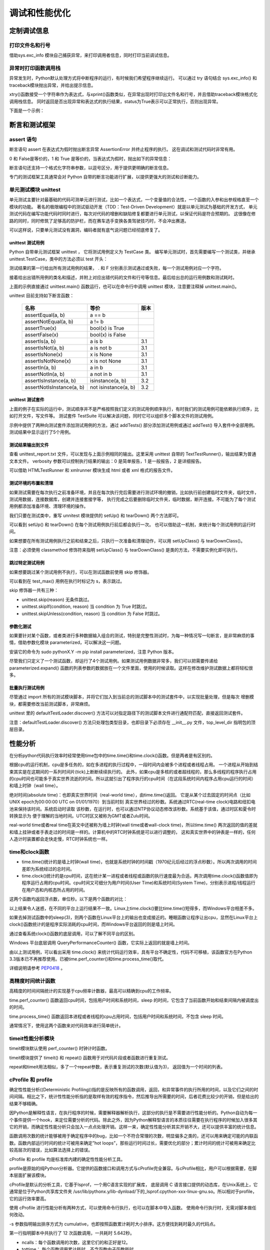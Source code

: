 调试和性能优化
================

定制调试信息
----------------------

打印文件名和行号
~~~~~~~~~~~~~~~~~~~

借助sys.exc_info 模块自己捕获异常，来打印调用者信息，同时打印当前调试信息。

.. code-block:: python
  :linenos:
  :lineno-start: 0

  import sys
  def xprint(msg=""):
      try:
          print("do try")
          raise Exception
      except:
          f = sys.exc_info()[2].tb_frame.f_back

      print('%s[%s]: %s' % (f.f_code.co_filename, str(f.f_lineno), msg))

  def test_xprint():
      xprint()
      xprint("%d %s" %(10, "hello"))

  test_xprint()
  
  >>>
  C:/Users/Red/.spyder/test/test.py[218]: 
  C:/Users/Red/.spyder/test.py[219]: 10 hello

异常时打印函数调用栈
~~~~~~~~~~~~~~~~~~~~~~

异常发生时，Python默认处理方式将中断程序的运行，有时候我们希望程序继续运行。
可以通过 try 语句结合 sys.exc_info() 和 traceback模块抛出异常，并给出提示信息。

.. code-block:: python
  :linenos:
  :lineno-start: 0

  import traceback
  import sys
  
  def xtry(runstr):
      ret, status = None, True
      try:
          ret = eval(runstr)
      except:
          info = traceback.format_exc()
          try:
              raise Exception
          except:
              f = sys.exc_info()[2].tb_frame.f_back
  
          print('%s[%s]: %s' % (f.f_code.co_filename, str(f.f_lineno), info))
          status = False
      return status, ret

xtry()函数接受一个字符串作为表达式，与xprint()函数类似，在异常出现时打印出文件名和行号，并且借助traceback模块格式化调用栈信息。
同时返回是否出现异常和表达式的执行结果，status为True表示可以正常执行，否则出现异常。

下面是一个示例：

.. code-block:: sh
  :linenos:
  :lineno-start: 0

  def divide(a, b):
      return a / b
  
  status, ret = xtry("divide0(100, 0)")
  print(status, ret)
  print("still running!!") # 继续执行

  >>>
  C:/Users/Red/.spyder/dolist/except.py[37]: Traceback (most recent call last):
    File "C:/Users/Red/.spyder/dolist/except.py", line 22, in xtry
      ret = eval(runstr)
    File "<string>", line 1, in <module>
    File "C:/Users/Red/.spyder/dolist/except.py", line 12, in divide0
      try:
  ZeroDivisionError: division by zero
  
  False None
  still running!!

断言和测试框架
---------------

assert 语句
~~~~~~~~~~~~~

断言语句 assert 在表达式为假时抛出断言异常 AssertionError 并终止程序的执行。
这在调试和测试代码时非常有用。 

.. code-block:: python
  :linenos:
  :lineno-start: 0

  assert 1 == 2
  assert isinstance('str', str)
  assert 0
  assert False

0 和 False是等价的，1 和 True 是等价的，当表达式为假时，抛出如下的异常信息：

.. code-block:: python
  :linenos:
  :lineno-start: 0

  assert 1 == 2
  
  >>>
    File "C:/Users/Red/.spyder/except.py", line 107, in <module>
      assert 1 == 2

  AssertionError

断言语句还支持一个格式化字符串参数，以逗号区分，用于提供更明确的断言信息。

.. code-block:: python
  :linenos:
  :lineno-start: 0
  
  oct_num = -1
  assert oct_num in range(10), "Oct number must be in (%d-%d)" % (0, 9)
  
  >>>
    File "C:/Users/Red/.spyder/except.py", line 107
      assert oct_num in range(10), "Oct number must be in (%d-%d)" % (0, 9)
  
  AssertionError: Oct number must be in (0-9)

专门的测试框架工具通常会对 Python 自带的断言功能进行扩展，以提供更强大的测试和诊断能力。

单元测试模块 unittest
~~~~~~~~~~~~~~~~~~~~~~~~

单元测试主要针对最基础的代码可测单元进行测试，比如一个表达式，一个变量值的合法性，一个函数的入参和出参规格直至一个模块的功能。
著名的极限编程中的测试驱动开发（TDD：Test-Driven Development）就是以单元测试为基础的开发方式，
单元测试代码在编写功能代码时同时进行，每次对代码的增删和缺陷修复都要进行单元测试，以保证代码是符合预期的。
这很像在修路的同时，同时修筑了足够高的防护栏，而在赛车选手变换各类驾驶技巧时，不会冲出赛道。

可以这样说，只要单元测试没有漏洞，编码者就有底气说问题已经彻底修复了。

unittest 测试用例
```````````````````

Python 自带单元测试框架 unittest ， 它将测试用例定义为 TestCase 类。
编写单元测试时，首先需要编写一个测试类，并继承 unittest.TestCase，类中的方法必须以 test 开头：

.. code-block:: python
  :linenos:
  :lineno-start: 0
  
  import unittest
  
  class test_suit1(unittest.TestCase): 
      def test1(self):  
          '''test suit 1'''     # 测试用例描述，同用例标题一并显示在测试报告里
          self.assertEqual(1, 1)# 测试用例断言，期望 1 == 1，否则抛出异常
  
  class test_suit2(unittest.TestCase):
      def test2(self):
          '''test suit 2'''
          self.assertEqual(2, 0)
  
  unittest.main()               # 可以传入 verbosity=1 打印每一测试用例结果
  
  >>>
  .F
  ======================================================================
  FAIL: test2 (unit.test_suit2)
  test suit 2
  ----------------------------------------------------------------------
  Traceback (most recent call last):
    File "/home/red/sdc/lbooks/ml/unit.py", line 14, in test2
      self.assertEqual(2, 0)
  AssertionError: 2 != 0
  
  ----------------------------------------------------------------------
  Ran 2 tests in 0.001s

测试结果的第一行给出所有测试用例的结果， . 和 F 分别表示测试通过或失败，每一个测试用例对应一个字符。

接着给出出错所用例的类名和描述，并附上对应出错代码的文件和行号等信息。最后给出总的运行用例数和测试耗时。

上面的示例直接通过 unittest.main() 函数运行，也可以在命令行中调用 unittest 模块，注意要注释掉 unittest.main()。

.. code-block:: python
  :linenos:
  :lineno-start: 0
  
  python3.4 -m unittest unit_sample.py    # 可以添加 -v 打印每一测试用例结果

unittest 目前支持如下断言函数：

  =========================  ======================  ==========
  名称                         等价                       版本
  =========================  ======================  ==========
  assertEqual(a, b)          a == b
  assertNotEqual(a, b)       a != b    
  assertTrue(x)              bool(x) is True    
  assertFalse(x)             bool(x) is False    
  assertIs(a, b)             a is b                  3.1
  assertIsNot(a, b)          a is not b               3.1
  assertIsNone(x)            x is None               3.1
  assertIsNotNone(x)         x is not None           3.1
  assertIn(a, b)             a in b                   3.1
  assertNotIn(a, b)          a not in b               3.1
  assertIsInstance(a, b)     isinstance(a, b)         3.2
  assertNotIsInstance(a, b)  not isinstance(a, b)     3.2
  =========================  ======================  ==========

unittest 测试套件
```````````````````

上面的例子在实际的运行中，测试顺序并不是严格按照我们定义的测试用例顺序执行，有时我们的测试用例可能依赖执行顺序，比如打开文件，写文件等。
测试套件 TestSuite 可以解决该问题，同时它可以组织多个脚本文件的测试用例。

.. code-block:: python
  :linenos:
  :lineno-start: 0
  
  class TestMathFunc(unittest.TestCase):
      def test_abs(self): 
          """Test method abs()""" 
          self.assertEqual(1, abs(-1)) 
          self.assertEqual(1, abs(1)) 
          
      def test_max(self): 
          """Test method max(x1,x2...)""" 
          self.assertEqual(2, max(1, 2)) 
      
      def test_min(self): 
          """Test method min(x1,x2...)""" 
          self.assertEqual(1, min(1, 2)) 

  # 创建测试套件
  suite = unittest.TestSuite() 
  
  # 1. 添加部分测试用例
  tests = [TestMathFunc("test_max"), TestMathFunc("test_min")] 
  suite.addTests(tests)
  
  # 2. 添加所有测试用例
  suite.addTest(unittest.makeSuite(TestMathFunc))
  
  runner = unittest.TextTestRunner(verbosity=1) # verbosity=0-2 调整输出
  runner.run(suite)

  >>>
  .....
  ----------------------------------------------------------------------
  Ran 5 tests in 0.000s
  
  OK

示例中提供了两种向测试套件添加测试用例的方法，通过 addTests() 部分添加测试用例或通过 addTest() 导入套件中全部用例。测试结果中显示运行了5个用例。

测试结果输出到文件
```````````````````

.. code-block:: python
  :linenos:
  :lineno-start: 0
  
  ......
  suite.addTest(unittest.makeSuite(TestMathFunc))
  
  with open('unittest_report.txt', 'w') as f:
    runner = unittest.TextTestRunner(stream=f, verbosity=1)
    runner.run(suite)

查看 unittest_report.txt 文件，可以发现与上面示例相同的输出。这里采用 unittest 自带的 TextTestRunner()，输出结果为普通文本文件。
verbosity 参数可以控制执行结果的输出：0 是简单报告，1 是一般报告，2 是详细报告。

可以借助 HTMLTestRunner 和 xmlrunner 模块生成 html 或者 xml 格式的报告文件。

测试环境的布置和清理
```````````````````````

如果测试需要在每次执行之前准备环境，并且在每次执行完后需要进行测试环境的撤销，比如执行前创建临时文件夹，临时文件，测试用数据，连接数据库，创建并连接套接字等，
执行完成之后要删除临时文件夹，临时数据，断开连接。不可能为了每个测试用例都添加准备环境、清理环境的操作。

我们只要在测试类中，重写 unnitest 模块提供的 setUp() 和 tearDown() 两个方法即可。

.. code-block:: python
  :linenos:
  :lineno-start: 0
  
  class TestMathFunc(unittest.TestCase):
      def setUp(self): 
          print("Prepare unittest environment.") 
      
      def tearDown(self): 
          print("Clean up unittest environment.")

      ......

  >>>
  Prepare unittest environment.
  Clean up unittest environment.
  .Prepare unittest environment.
  Clean up unittest environment.
  ......

可以看到 setUp() 和 tearDown() 在每个测试用例执行前后都会执行一次。
也可以借助这一机制，来统计每个测试用例的运行时间。

如果想要在所有测试用例执行之前和结束之后，只执行一次准备和清理动作，可以用 setUpClass() 与 tearDownClass()。

.. code-block:: python
  :linenos:
  :lineno-start: 0
  
  class TestMathFunc(unittest.TestCase):
      @classmethod
      def setUpClass(cls):
          print("Prepare unittest environment.") 
      
      @classmethod
      def tearDownClass(cls):
          print("Clean up unittest environment.")
      
      ......
      
  >>>
  Prepare unittest environment.
  .....Clean up unittest environment.
  
  ----------------------------------------------------------------------
  Ran 5 tests in 0.000s
  
  OK

注意：必须使用 classmethod 修饰符来指明 setUpClass() 与 tearDownClass() 是类的方法，不需要实例化即可执行。

跳过特定测试用例
````````````````````````

如果想要跳过某个测试用例不执行，可以在测试函数前使用 skip 修饰器。

.. code-block:: python
  :linenos:
  :lineno-start: 0
  
  class TestMathFunc(unittest.TestCase):
      def test_abs(self):
          """Test method abs()"""
          self.assertEqual(1, abs(-1))
          self.assertEqual(1, abs(1))
  
      @unittest.skip("Don't run it now!")
      def test_max(self):
          """Test method max(x1,x2...)"""
          self.assertEqual(2, max(1, 2))
  
      ......
      
  >>>
  s..s.
  ----------------------------------------------------------------------
  Ran 5 tests in 0.001s
  
  OK (skipped=2)

可以看到在 test_max() 用例在执行时标记为 s，表示跳过。
    
skip 修饰器一共有三种：

- unittest.skip(reason) 无条件跳过。
- unittest.skipIf(condition, reason) 当 condition 为 True 时跳过。
- unittest.skipUnless(condition, reason) 当 condition 为 False 时跳过。

参数化测试
``````````````

如果要针对某个函数，或者类进行多种数据输入组合的测试，特别是完整性测试时，为每一种情况写一句断言，是非常麻烦的事情，借助参数化模块
parameterized，可以解决这一问题。

安装它的命令为 sudo pythonX.Y -m pip install parameterized，注意 Python 版本。

.. code-block:: python
  :linenos:
  :lineno-start: 0
  
  from parameterized import parameterized
  class TestCanDrive(unittest.TestCase):
      @parameterized.expand([
          [True, True, False], # 也可以是 tuple
          [True, False, True],
          [False, False, False],
          [False, False, False]
      ])
      
      # 运行时遍历上述列表里的参数，把所有项执行一遍
      def test_can_drive(self, with_license, drunk, expected): 
          status = can_drive(with_license, drunk)
          self.assertEqual(status, expected)
  
  suite.addTest(unittest.makeSuite(TestCanDrive))
  runner = unittest.TextTestRunner(verbosity=1) 
  runner.run(suite)

  >>>
  ....
  ----------------------------------------------------------------------
  Ran 4 tests in 0.000s
  
  OK

尽管我们只定义了一个测试函数，却运行了4个测试用例。如果测试用例数据非常多，我们可以把需要传递给 parameterized.expand()
函数的列表参数的数据放在一个文件里面，使用的时候读取。这样在修改维护测试数据上都将轻松很多。

批量执行测试用例
`````````````````

尽管通过 import 所有的测试模块脚本，并将它们加入到当前总的测试脚本中的测试套件中，以实现批量处理，但是每次
增删模块，都需要修改当前测试脚本，非常麻烦。

unittest 里的 defaultTestLoader.discover() 方法可以对指定路径下的测试脚本文件进行通配符匹配，直接返回测试套件。

.. code-block:: python
  :linenos:
  :lineno-start: 0
  
  cases_suit = unittest.defaultTestLoader.discover("test_dir", \
               pattern="test_*.py", top_level_dir=None)

  runner = unittest.TextTestRunner(verbosity=1) 
  runner.run(cases_suit)

注意：defaultTestLoader.discover() 方法只处理包类型目录，也即目录下必须存在 __init__.py 文件，top_level_dir 指明包的顶层目录。

性能分析
-------------------------

在分析python代码执行效率时经常使用time包中的time.time()和time.clock()函数。但是两者是有区别的。

根据cpu的运行机制，cpu是多任务的，如在多进程的执行过程中，一段时间内会被多个进程或者线程占用。
一个进程从开始到结束其实是在这期间的一系列时间片(tick)上断断续续执行的。
此外，如果cpu是多核的或者超线程的，那么多线程的程序执行占用的cpu时间也可能多于真实世界流逝的时间。所以这就引出了程序执行的cpu时间（在这段系统时间内程序占用cpu运行的时间）和墙上时钟（wall time）。

绝对时间(absolute time)：也即真实世界时间（real-world time），由time.time()返回。
它是从某个过去固定的时间点（比如 UNIX epoch为00:00:00 UTC on 01/01/1970）到当前时刻
真实世界经过的秒数。系统通过RTC(real-time clock)电路和纽扣电池来保持该时间。系统启动时读取
该秒数，在运行时，也可以通过NTP协议动态修改该秒数。系统基于该值，通过时区和夏令时转换显示为
便于理解的当地时间。UTC时区又被称为GMT或者Zulu时间。

real-world time或者real time在英文中还被称为墙上时钟(wall time或者wall-clock time)，所以time.time()
两次返回的值的差就和墙上挂钟或者手表走过的时间是一样的。计算机中的RTC时钟系统是可以进行调整的，
这和真实世界中的钟表是一样的，任何人造计时装置都会走快走慢，RTC时钟系统也一样。

time和clock函数
~~~~~~~~~~~~~~~~~~~~~

- time.time()统计的是墙上时钟(wall time)，也就是系统时钟的时间戳（1970纪元后经过的浮点秒数）。所以两次调用的时间差即为系统经过的总时间。

- time.clock()统计的是cpu时间，这在统计某一进程或者线程或函数的执行速度最为合适。两次调用time.clock()函数值即为程序运行占用的cpu时间。cpu时间又可细分为用户时间(User Time)和系统时间(System Time)，分别表示进程/线程运行在用户态和内核态所占用的时间。

这两个函数均返回浮点数，单位秒。以下是两个函数的对比：

.. code-block:: python
  :linenos:
  :lineno-start: 0
  
  import time
  
  def addto(n):
      time.sleep(3) # 区分clock()和time()不同平台实现不同
      return sum(range(n + 1))

  start = time.time()
  addto(10000000)
  end = time.time()
  print("time.time():\t\t%f" % (end - start))

  start = time.clock()
  addto(10000000)
  end = time.clock()
  print("time.clock():\t\t%f" % (end - start))

  >>> # Windows 运行结果
  time.time():            3.573660
  time.clock():           3.552534

  >>> # Linux 运行结果
  time.time():            4.246678
  time.clock():           1.216453

以上结果令人迷惑，在不同的平台上运行结果不一致。Linux上time.clock()要比time.time()短得多，而Windows平台相差不多。

如果去掉测试函数中的sleep(3)，则两个函数在Linux平台上的输出也变成接近的。睡眠函数让程序让出cpu，显然在Linux平台上clock()函数统计的是程序实际消耗的cpu时间，而Windows平台返回的则是墙上时间。

通过查看系统clock()函数的底层调用，可以了解不同平台的区别。

.. code-block:: python
  :linenos:
  :lineno-start: 0
  
  print(time.get_clock_info("clock"))

  >>> # Windows 运行结果
  namespace(adjustable=False, implementation='QueryPerformanceCounter()', 
  monotonic=True, resolution=3.9506172839506174e-07)
  
  >>> # Linux 运行结果
  namespace(adjustable=False, implementation='clock()', monotonic=True, resolution=1e-06)

Windows 平台底层调用 QueryPerformanceCounter() 函数，它实际上返回的就是墙上时间。

由以上测试用例，可以看出采用 time.clock() 来统计代码运行效率，具有平台不确定性，代码不可移植，该函数官方在Python 3.3版本已不再推荐使用。已被time.perf_counter()和time.process_time()取代。

详细说明请参考 `PEP0418 <https://www.python.org/dev/peps/pep-0418/#time-clock>`_ 。

高精度时间统计函数
~~~~~~~~~~~~~~~~~~~~

高精度的时间间隔统计的实现基于cpu频率计数器，最高可以精确到cpu的工作频率。

time.perf_counter() 函数返回cpu时间，包括用户时间和系统时间，sleep 的时间，它包含了当前函数开始和结束间隔内被调度出的时间。

time.process_time() 函数返回本进程或者线程的cpu占用时间，包括用户时间和系统时间，不包含 sleep 时间。

.. code-block:: python
  :linenos:
  :lineno-start: 0
  
  start = time.perf_counter()
  addto(10000000)
  end = time.perf_counter()
  print("time.perf_counter():\t%f" % (end - start))
  
  start = time.process_time()
  addto(10000000)
  end = time.process_time()
  print("time.process_time():\t%f" % (end - start))
  
  >>> # Windows 运行结果
  time.perf_counter():    3.553474
  time.process_time():    0.578125
  
  >>> # Linux 运行结果
  time.perf_counter():    4.178790
  time.process_time():    1.130667

通常情况下，使用这两个函数来对代码效率进行简单统计。

timeit性能分析模块
~~~~~~~~~~~~~~~~~~~~

timeit模块默认使用 perf_counter() 时钟计时函数。

.. code-block:: python
  :linenos:
  :lineno-start: 0

  import timeit
  
  # 通过 timer 参数可以指定计时器
  # print(timeit.timeit('x=1', timer=time.process_time))
  print(timeit.default_timer)
  
  >>>
  <built-in function perf_counter>

timeit模块提供了 timeit() 和 repeat() 函数用于对代码片段或者函数进行重复测试。

.. code-block:: python
  :linenos:
  :lineno-start: 0
    
  #看执行1000000次x=1的时间：
  print(timeit.timeit('x=1'))
  
  #看x=1的执行时间，执行1次(number可以省略，默认值为1000000)：
  print(timeit.timeit('x=1', number=1))
  
  #看一个列表生成器的执行时间,执行10000次：
  t = timeit.timeit('[i for i in range(100) if i%2==0]', number=10000)
  print(t)
  
  t = timeit.timeit('addto(100000)', 'from __main__ import addto', number=1000)
  print(t)

  >>>
  0.013765925919869915
  3.950553946197033e-07
  0.07114627161354292
  2.6092641975410515

repeat和timeit用法相似，多了一个repeat参数，表示重复测试的次数(默认值为3)，
返回值为一个时间的列表。

.. code-block:: python
  :linenos:
  :lineno-start: 0
   
  t = timeit.repeat('addto(100000)', 'from __main__ import addto', number=100, repeat=3)
  print(t) 
  print(min(t))

  >>>
  [0.2632288394961506, 0.25551288889255375, 0.2601240493822843]
  0.25551288889255375

cProfile 和 profile  
~~~~~~~~~~~~~~~~~~~~~~~~~~

确定性性能分析((Deterministic Profiling))指的是反映所有的函数调用，返回，和异常事件的执行所用的时间，以及它们之间的时间间隔。相比之下，统计性性能分析指的是取样有效的程序指令，然后推导出所需要的时间，后者花费比较少的开销，但是给出的结果不够精确。

因Python是解释性语言，在执行程序的时候，需要解释器解析执行，这部分的执行是不需要进行性能分析的。Python自动为每一个事件提供一个hook，来定位需要分析的代码。除此之外，因为Python解释型语言的本质往往需要在执行程序的时候加入很多其它的开销，而确定性性能分析只会加入一点点处理开销。这样一来，确定性性能分析其实开销不大，还可以提供丰富的统计信息。

函数调用次数的统计能够被用于确定程序中的bug，比如一个不符合常理的次数，明显偏多之类的，还可以用来确定可能的内联函数。函数内部运行时间的统计可被用来确定”hot loops”，那些运行时间过长，需要优化的部分；累计时间的统计可被用来确定比较高层次的错误，比如算法选择上的错误。

cProfile 和 profile 均是标准库内建的确定性性能分析工具。

profile是原始的纯Python分析器。它提供的函数接口和调用方式与cProfile完全兼容。与cProfile相比，用户可以根据需要，在脚本层面扩展该模块。

cProfile是默认的分析工具，它基于lsprof，一个用C语言实现的扩展库，
底层调用 C 语言接口提供的动态库，在Unix系统上，它通常是位于Python共享库文件夹
/usr/lib/pythonx.y/lib-dynload/下的_lsprof.cpython-xxx-linux-gnu.so。所以相对于profile，它的运行效率要高。

使用 cProfile 进行性能分析有两种方式，可以使用命令行执行，也可以在脚本中导入函数。
使用命令行执行时，无需对脚本做任何改动。

.. code-block:: python
  :linenos:
  :lineno-start: 0
  
  # cprofile.py 中的测试代码
  def addto0(n):
    total = 1.0
    for i in range(1,n+1):
      total += i
  
    return total
  
  def addto1(n):
    return addto0(n)
  
  def test_add(n):
    for i in range(2):
      addto0(n)
    for i in range(3):
      addto1(n)
  
  test_add(10000000)
  
  # 直接命令行调用cProfile模块
  # python -m cProfile -s cumulative cprofile.py 
  
         12 function calls in 5.643 seconds

  Ordered by: cumulative time
  
  ncalls  tottime  percall  cumtime  percall filename:lineno(function)
      1    0.000    0.000    5.643    5.643 {built-in method exec}
      1    0.000    0.000    5.643    5.643 cprofile.py:7(<module>)
      1    0.000    0.000    5.643    5.643 cprofile.py:19(test_add)
      5    5.643    1.129    5.643    1.129 cprofile.py:9(addto0)
      3    0.000    0.000    3.385    1.128 cprofile.py:16(addto1)
      1    0.000    0.000    0.000    0.000 {method 'disable' of '_lsprof.Profiler' objects}

-s 参数指明输出排序方式为 cumulative，也即按照函数累计耗时大小排序。这方便找到耗时最久的代码点。

第一行指明脚本中共执行了 12 次函数调用，一共耗时 5.642秒。

- ncalls：每个函数调用的次数，这里它们的和正好是12。
- tottime： 每个函数调用累计耗时，不含函数中子函数耗时。
- percall： 函数每次调用累计耗时的平均时间，等于 tottime / ncalls。
- cumtime： 每个函数调用累计耗时，含函数中子函数耗时。
- precall：函数每次调用累计耗时的平均时间，等于 cumtime / ncalls。
- filename:lineno(function)：给出文件名，行号和函数名

test_add()函数被调用1次，其中调用了2次addto0() 和 3次addto1()，addto1()中调用了addto0()，
所以 addto0() 一共被调用了5次。

-s 参数还支持 ncalls，tottime，filename，line和module等排序方式。

代码中直接调用cProfile函数，这里用 ncalls排序：

.. code-block:: python
  :linenos:
  :lineno-start: 0

  import cProfile
  
  # 直接把分析结果打印到控制台
  cProfile.run("test_add(10000000)", sort="ncalls")
  
  >>>
         12 function calls in 5.693 seconds
  
  Ordered by: call count
  
  ncalls  tottime  percall  cumtime  percall filename:lineno(function)
      5    5.693    1.139    5.693    1.139 cprofile.py:11(addto0)
      3    0.000    0.000    3.319    1.106 cprofile.py:18(addto1)
      1    0.000    0.000    0.000    0.000 {method 'disable' of '_lsprof.Profiler' objects}
      1    0.000    0.000    5.693    5.693 {built-in method exec}
      1    0.000    0.000    5.693    5.693 <string>:1(<module>)
      1    0.000    0.000    5.693    5.693 cprofile.py:21(test_add)

pstats分析输出结果
````````````````````````

cProfile 统计结果输出到文件：

.. code-block:: python
  :linenos:
  :lineno-start: 0
  
  # python -m cProfile -o profile.stats cprofile.py   # 命令方式

  cProfile.run("addto(10000000)", filename="profile.stats")# 脚本调用函数方式

pstates 模块完成对文件 profile.stats 的分析。print_stats()输出跟之前一样的累计报告信息。

.. code-block:: python
  :linenos:
  :lineno-start: 0
  
  import pstats
  
  p = pstats.Stats("profile.stats")
  p.sort_stats("cumulative")
  p.print_stats()
  
  >>>
       12 function calls in 5.631 seconds
  
  Ordered by: cumulative time
  
  ncalls  tottime  percall  cumtime  percall filename:lineno(function)
      1    0.000    0.000    5.631    5.631 {built-in method exec}
      1    0.000    0.000    5.631    5.631 cprofile.py:7(<module>)
      1    0.000    0.000    5.631    5.631 cprofile.py:21(test_add)
      5    5.631    1.126    5.631    1.126 cprofile.py:11(addto0)
      3    0.000    0.000    3.378    1.126 cprofile.py:18(addto1)
      1    0.000    0.000    0.000    0.000 {method 'disable' of '_lsprof.Profiler' objects}

为了追溯关心的函数，可以通过print_callers()打印调用者的信息。

.. code-block:: python
  :linenos:
  :lineno-start: 0
    
  p.print_callers()
  
  >>>
     Ordered by: cumulative time
  
  Function                                          was called by...
                                                        ncalls  tottime  cumtime
  {built-in method exec}                            <- 
  cprofile.py:7(<module>)                           <-       1    0.000    5.631  {built-in method exec}
  cprofile.py:21(test_add)                          <-       1    0.000    5.631  cprofile.py:7(<module>)
  cprofile.py:11(addto0)                            <-       3    3.378    3.378  cprofile.py:18(addto1)
                                                             2    2.252    2.252  cprofile.py:21(test_add)
  cprofile.py:18(addto1)                            <-       3    0.000    3.378  cprofile.py:21(test_add)
  {method 'disable' of '_lsprof.Profiler' objects}  <- 

反过来，还可以通过print_callees()打印被调用者的信息。
  
.. code-block:: python
  :linenos:
  :lineno-start: 0

  p.print_callees()

  >>>
     Ordered by: cumulative time
  
  Function                                          called...
                                                        ncalls  tottime  cumtime
  {built-in method exec}                            ->       1    0.000    5.631  cprofile.py:7(<module>)
  cprofile.py:7(<module>)                           ->       1    0.000    5.631  cprofile.py:21(test_add)
  cprofile.py:21(test_add)                          ->       2    2.252    2.252  cprofile.py:11(addto0)
                                                             3    0.000    3.378  cprofile.py:18(addto1)
  cprofile.py:11(addto0)                            -> 
  cprofile.py:18(addto1)                            ->       3    3.378    3.378  cprofile.py:11(addto0)
  {method 'disable' of '_lsprof.Profiler' objects}  ->   

查看前特定行的函数信息，如下所示：

.. code-block:: python
  :linenos:
  :lineno-start: 0
  
  # 打印指定的前多少行
  p.print_stats(2)
  
  # 以百分比，打印前50%的行数
  p.print_stats(0.5)

  >>>
  ...     
  ncalls  tottime  percall  cumtime  percall filename:lineno(function)
       1    0.000    0.000    5.631    5.631 {built-in method exec}
       1    0.000    0.000    5.631    5.631 cprofile.py:7(<module>)
       
  ...     
  ncalls  tottime  percall  cumtime  percall filename:lineno(function)
       1    0.000    0.000    5.631    5.631 {built-in method exec}
       1    0.000    0.000    5.631    5.631 cprofile.py:7(<module>)
       1    0.000    0.000    5.631    5.631 cprofile.py:21(test_add)

查看给定的函数调用信息，比如想查看哪些函数调用了 addto0() 函数：

.. code-block:: python
  :linenos:
  :lineno-start: 0    
  
  p.print_callers("addto0")
   
  >>>
     Ordered by: cumulative time
     List reduced from 6 to 1 due to restriction <'addto0'>
  
  Function                was called by...
                              ncalls  tottime  cumtime
  cprofile.py:11(addto0)  <-       3    3.378    3.378  cprofile.py:18(addto1)
                                   2    2.252    2.252  cprofile.py:21(test_add)

同理，如果要查看test_add()函数调用了哪些函数：

.. code-block:: python
  :linenos:
  :lineno-start: 0
  
  p.print_callees("test_add")  
  
  >>>
     Ordered by: cumulative time
     List reduced from 6 to 1 due to restriction <'test_add'>
  
  Function                  called...
                                ncalls  tottime  cumtime
  cprofile.py:21(test_add)  ->       2    2.252    2.252  cprofile.py:11(addto0)
                                     3    0.000    3.378  cprofile.py:18(addto1)

cProfile数据可视化
````````````````````````

使用 gprof2dot 脚本和 dot命令可以根据cProfile统计信息生成函数调用流程图。

.. code-block:: python
  :linenos:
  :lineno-start: 0
  
  # pip install gprof2dot
  # gprof2dot -f pstats profile.stats | dot -Tpng -o output.png

.. figure:: imgs/flow.png
  :scale: 100%
  :align: center
  :alt: Fucntion flow chart

  gprof2dot生成的函数调用流程图

逐行分析模块line_profiler  
~~~~~~~~~~~~~~~~~~~~~~~~~~

ipython
---------------

ipython 是基于 Python 的交互式 shell，比默认的 python shell 强大很多：支持变量自动补全，自动缩进，支持 bash shell 命令，内置了许多很有用的功能和函数。

ipython 安装非常简单，Windows 平台需额外安装 pyreadline 用于支持命令补全和颜色显示等功能：

.. code-block:: sh
  :linenos:
  :lineno-start: 0
  
  # pip install ipython
  # pip install pyreadline

ipython 的交互提示符总是以 In [n]: 开始，其中 n 表示输入命令的编号：

.. code-block:: sh
  :linenos:
  :lineno-start: 0
    
  (py36) C:\Users\Red>ipython
  Python 3.6.2 |Continuum Analytics, Inc.| (default, Jul 20 2017, 12:30:02) 
  [MSC v.1900 64 bit (AMD64)]
  Type 'copyright', 'credits' or 'license' for more information
  IPython 6.1.0 -- An enhanced Interactive Python. Type '?' for help.
  
  In [1]:

.. figure:: imgs/ipython.png
  :scale: 50%
  :align: center
  :alt: Fucntion flow chart

  ipython 功能列表（图自网络）

ipython 功能简介
~~~~~~~~~~~~~~~~~

查看模块中所有函数，可以在 '.' 之后按 Tab 键：

.. code-block:: sh
  :linenos:
  :lineno-start: 0
  
  In [11]: np.random.[Tab]
    absolute_import        bytes()                division               geometric()            info
    bench()                chisquare()            exponential()          get_state()            laplace()
    beta()                 choice()               f()                    gumbel()               Lock()                
    binomial()             dirichlet()            gamma()                hypergeometric()       logistic()

tab 键可以自动补全命令或者函数，极大提高开发效率：

.. code-block:: sh
  :linenos:
  :lineno-start: 0
  
  In [4]: %hist[Tab]
                %hist
                %history

在变量的前面或后面添加问号(?)显示该对象的帮助信息，这就叫做对象的内省。这比 python 中的 help 命令方便多了：

.. code-block:: sh
  :linenos:
  :lineno-start: 0

  # 查看 ? 自身的帮助信息
  In [16]: ?
  ......
  ?         -> Introduction and overview of IPython's features (this screen).
  object?   -> Details about 'object'.
  object??  -> More detailed, verbose information about 'object'.
  %quickref -> Quick reference of all IPython specific syntax and magics.
  help      -> Access Python's own help system.

?? 可显示更多信息，例如函数源码。

.. code-block:: sh
  :linenos:
  :lineno-start: 0
  
  In [21]: def test(a):
      ...:     print(a)
      ...:
  
  In [22]: test??
  Signature: test(a)
  Source:
  def test(a):
      print(a)
  File:      c:\users\red\<ipython-input-21-e5cfd00ad69a>
  Type:      function

魔术命令是 ipython 的另一大特色：

.. code-block:: sh
  :linenos:
  :lineno-start: 0
  
  %quickref 显示IPython的快速参考
  %magic 显示所有魔术命令的详细文档
  %debug 从最新的异常跟踪的底部进入交互式调试器
  %hist 打印命令的输入（可选输出）历史
  %pdb 在异常发生后自动进入调试器
  %paste 执行剪贴板中的Python代码
  %cpaste 打开一个特殊提示符以便手工粘贴待执行的Python代码
  %reset 删除interactive命名空间中的全部变量/名称
  %page OBJECT 通过分页器打印输出OBJECT
  %run script.py 在IPython中执行一个Python脚本文件
  %prun statement 通过cProfile执行statement，并打印分析器的输出结果
  %time statement 报告statement的执行时间
  %timeit statement 多次执行statement以计算系综平均执行时间。对那些执行时  间非常小的代码很有用
  %who、%who_ls、%whos 显示interactive命名空间中定义的变量，信息级别/冗余度可变
  %xdel variable 删除variable，并尝试清除其在IPython中的对象上的一切引用

%time 和 %timeit 是非常便利的测试代码执行时间的魔术命令，time 执行一次，而 timeit 执行多次取平均。

.. code-block:: sh
  :linenos:
  :lineno-start: 0
  
  In [31]: def sumto(n):
      ...:     sum = 0
      ...:     for i in range(n+1):
      ...:         sum += i
      ...:     return sum

  In [32]: %time sumto(100000)
  Wall time: 6.98 ms
  Out[32]: 5000050000
  
  In [33]: %timeit sumto(100000)
  7.44 ms ± 361 µs per loop (mean ± std. dev. of 7 runs, 100 loops each)

更多命令请使用 %quickref 和 %magic 来显示 IPython 快速参考。

Jupyter Notebook
-----------------

Jupyter Notebook 的前身被称为 IPython notebook，是一个交互式的 web 应用程序，显然 Notebook 是笔记本的意思，可以将命令和结果记录为一个扩展名为 .ipynb 的文件，通过它非常方便创建和共享程序文档，支持数学方程，内嵌图片和 markdown 语法。

Jupyter Notebook 建立在 IPython 基础之上，所以继承了 IPython 的强大扩展功能，是网页版的 IPython，所以访问它就要通过浏览器。

.. code-block:: sh
  :linenos:
  :lineno-start: 0
  
  $ pip install jupyter
  $ jupyter notebook # 启动命令  

启动 jupyter notebook 之后在浏览器中输入 http://localhost:8888 即可。

如果我们在 github 或者其他网站发现一个 .ipynb，或者 email 中发来嵌入一条链接，我们想在线浏览该文件，可以通过 https://nbviewer.jupyter.org/ 网站实现：只要在页面的地址框填入 .ipynb 超链接即可。
